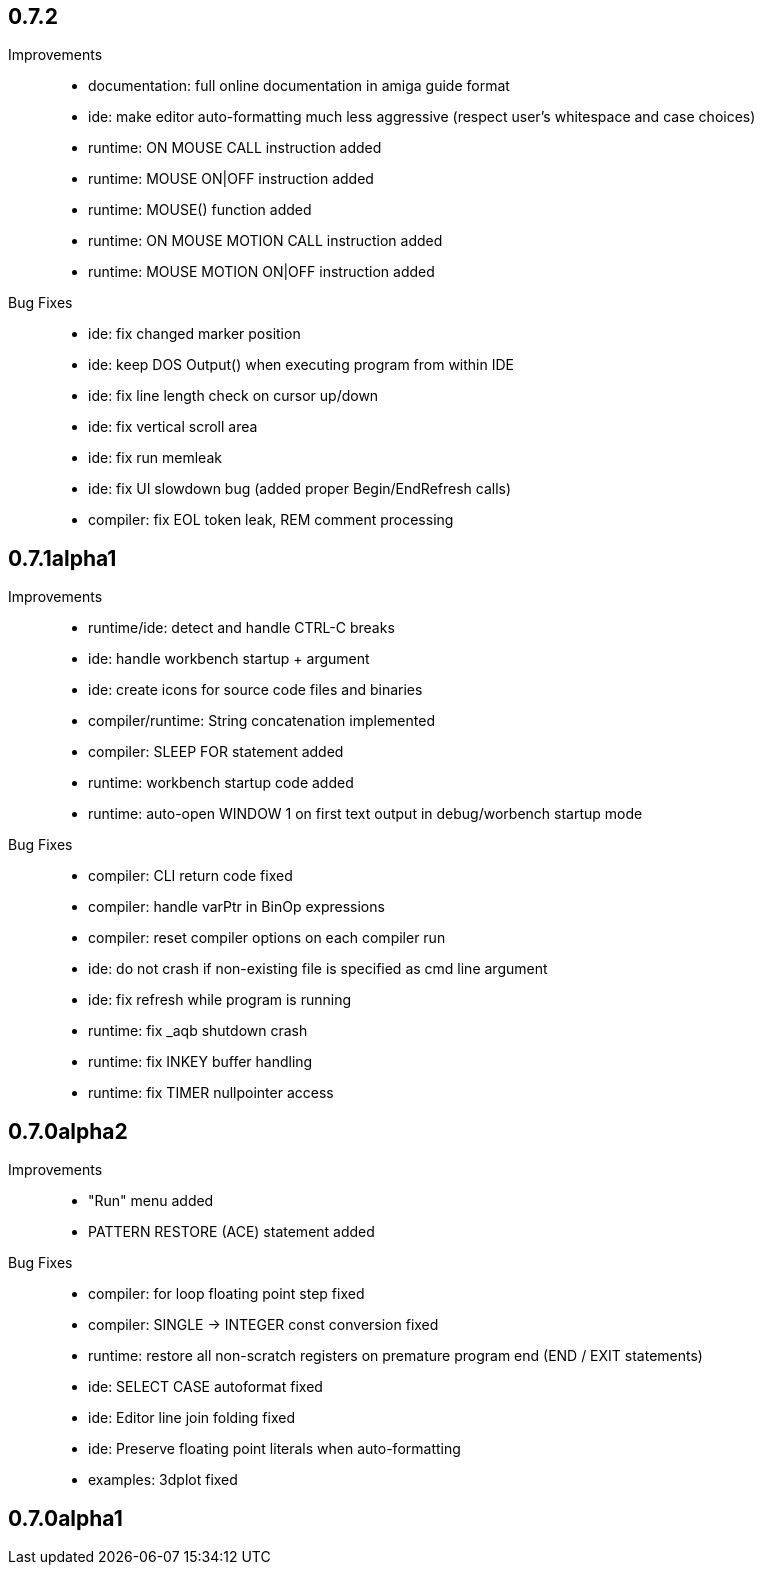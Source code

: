 == 0.7.2

Improvements::

    * documentation: full online documentation in amiga guide format
    * ide: make editor auto-formatting much less aggressive (respect user's whitespace and case choices)
    * runtime: ON MOUSE CALL instruction added
    * runtime: MOUSE ON|OFF instruction added
    * runtime: MOUSE() function added
    * runtime: ON MOUSE MOTION CALL instruction added
    * runtime: MOUSE MOTION ON|OFF instruction added

Bug Fixes::

    * ide: fix changed marker position
    * ide: keep DOS Output() when executing program from within IDE
    * ide: fix line length check on cursor up/down
    * ide: fix vertical scroll area
    * ide: fix run memleak
    * ide: fix UI slowdown bug (added proper Begin/EndRefresh calls)
    * compiler: fix EOL token leak, REM comment processing

== 0.7.1alpha1

Improvements::

    * runtime/ide: detect and handle CTRL-C breaks
    * ide: handle workbench startup + argument
    * ide: create icons for source code files and binaries
    * compiler/runtime: String concatenation implemented
    * compiler: SLEEP FOR statement added
    * runtime: workbench startup code added
    * runtime: auto-open WINDOW 1 on first text output in debug/worbench startup mode

Bug Fixes::

    * compiler: CLI return code fixed
    * compiler: handle varPtr in BinOp expressions
    * compiler: reset compiler options on each compiler run
    * ide: do not crash if non-existing file is specified as cmd line argument
    * ide: fix refresh while program is running
    * runtime: fix _aqb shutdown crash
    * runtime: fix INKEY buffer handling
    * runtime: fix TIMER nullpointer access

== 0.7.0alpha2

Improvements::

    * "Run" menu added
    * PATTERN RESTORE (ACE) statement added

Bug Fixes::

    * compiler: for loop floating point step fixed
    * compiler: SINGLE -> INTEGER const conversion fixed
    * runtime: restore all non-scratch registers on premature program end (END / EXIT statements)
	* ide: SELECT CASE autoformat fixed
    * ide: Editor line join folding fixed
    * ide: Preserve floating point literals when auto-formatting
    * examples: 3dplot fixed

== 0.7.0alpha1

